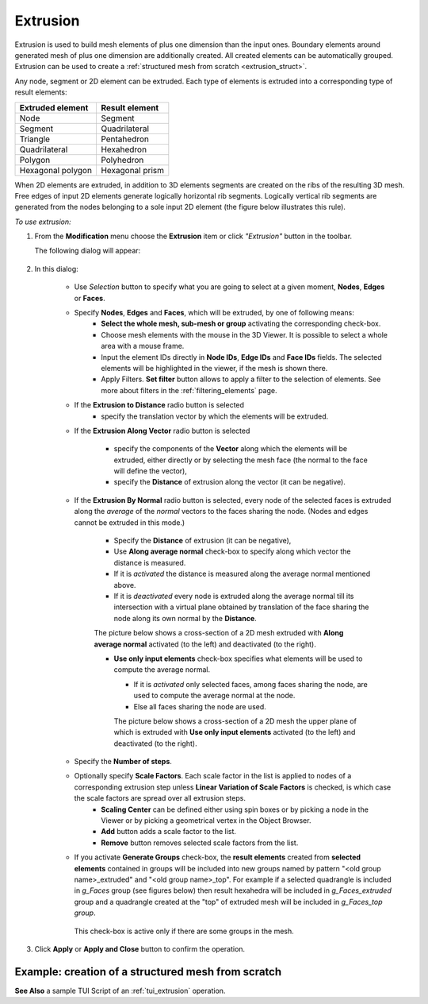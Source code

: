 .. _extrusion_page:

*********
Extrusion
*********

Extrusion is used to build mesh elements of plus one dimension than the input ones. Boundary elements around generated mesh of plus one dimension are additionally created. All created elements can be automatically grouped. Extrusion can be used to create a :ref:`structured mesh from scratch <extrusion_struct>`.

.. image:: ../images/extrusion_box.png
	:align: center

.. centered::
	If you extrude several quadrangles, you get exactly the same mesh as if you meshed a geometrical box (except for that the initial quadrangles can be incorrectly oriented): quadrangles and segments are created on the boundary of the generated mesh

Any node, segment or 2D element can be extruded. Each type of elements is extruded into a corresponding type of result elements:

+----------------------+--------------------+
| **Extruded element** | **Result element** |
+======================+====================+
|Node                  | Segment            |
+----------------------+--------------------+
|Segment               | Quadrilateral      |
+----------------------+--------------------+
|Triangle              | Pentahedron        |
+----------------------+--------------------+
|Quadrilateral         | Hexahedron         |
+----------------------+--------------------+
|Polygon               | Polyhedron         |
+----------------------+--------------------+
|Hexagonal polygon     | Hexagonal prism    |
+----------------------+--------------------+


When 2D elements are extruded, in addition to 3D elements segments are created on the ribs of the resulting 3D mesh. Free edges of input 2D elements generate logically horizontal rib segments. Logically vertical rib segments are generated from the nodes belonging to a sole input 2D element (the figure below illustrates this rule).

.. image:: ../images/extru_rib_segs.png
	:align: center

.. centered::
	Two triangles extruded: no vertical rib segments generated from nodes #2 and #3 as they are shared by both triangles


*To use extrusion:*

.. |img| image:: ../images/image91.png
.. |sel_img| image:: ../images/image120.png

#. From the **Modification** menu choose the **Extrusion** item or click *"Extrusion"* button |img| in the toolbar. 

   The following dialog will appear:

	.. image:: ../images/extrusionalongaline1.png
		:align: center


#. In this dialog:

	* Use *Selection* button |sel_img| to specify what you are going to select at a given moment, **Nodes**, **Edges** or **Faces**.
  
	* Specify **Nodes**, **Edges** and **Faces**, which will be extruded, by one of following means:
		* **Select the whole mesh, sub-mesh or group** activating the corresponding check-box.
		* Choose mesh elements with the mouse in the 3D Viewer. It is possible to select a whole area with a mouse frame. 
		* Input the element IDs directly in **Node IDs**, **Edge IDs** and **Face IDs** fields. The selected elements will be highlighted in the viewer, if the mesh is shown there. 
		* Apply Filters. **Set filter** button allows to apply a filter to the selection of elements. See more about filters in the :ref:`filtering_elements` page. 

	* If the **Extrusion to Distance** radio button is selected 
		* specify the translation vector by which the elements will be extruded.

	* If the **Extrusion Along Vector** radio button is selected

		.. image:: ../images/extrusionalongaline2.png  
			:align: center
    
		* specify the components of the **Vector** along which the elements will be extruded, either directly or by selecting the mesh face (the normal to the face will define the vector),
		* specify the **Distance** of extrusion along the vector (it can be negative).
    
  

	* If the **Extrusion By Normal** radio button is selected, every node of the selected faces is extruded along the *average* of the *normal* vectors to the faces sharing the node. (Nodes and edges cannot be extruded in this mode.)

		.. image:: ../images/extrusionalongaline3.png 
			:align: center
    
		* Specify the **Distance** of extrusion (it can be negative),
		* Use **Along average normal** check-box to specify along which vector the distance is measured.
		* If it is *activated* the distance is measured along the average normal mentioned above. 
		* If it is *deactivated* every node is extruded along the average normal till its intersection with a virtual plane obtained by translation of the face sharing the node along its own normal by the **Distance**.
        
        	The picture below shows a cross-section of a 2D mesh extruded with **Along average normal** activated (to the left) and deactivated (to the right). 

	        .. image:: ../images/extrusionbynormal_alongavgnorm.png
			:align: center

		.. centered::
			'Along average normal' activated (to the left) and deactivated (to the right)



		* **Use only input elements** check-box specifies what elements will be used to compute the average normal.

                  * If it is *activated* only selected faces, among faces sharing the node, are used to compute the average normal at the node. 
                  * Else all faces sharing the node are used.

                  The picture below shows a cross-section of a 2D mesh the upper plane of which is extruded with **Use only input elements** activated (to the left) and deactivated (to the right). 

	.. image:: ../images/extrusionbynormal_useonly.png
		:align: center

	.. centered::
		'Use only input elements' activated (to the left) and deactivated (to the right)
  
  
        .. |add| image:: ../images/add.png
        .. |rm| image:: ../images/remove.png


	* Specify the **Number of steps**.
	* Optionally specify **Scale Factors**. Each scale factor in the list is applied to nodes of a corresponding extrusion step unless **Linear Variation of Scale Factors** is checked, is which case the scale factors are spread over all extrusion steps.
		* **Scaling Center** can be defined either using spin boxes or by picking a node in the Viewer or by picking a geometrical vertex in the Object Browser.
		* **Add** button |add| adds a scale factor to the list.   
		* **Remove** button |rm| removes selected scale factors from the list.

	* If you activate **Generate Groups** check-box, the **result elements** created from **selected elements** contained in groups will be included into new groups named by pattern "<old group name>_extruded" and "<old group name>_top". For example if a selected quadrangle is included in *g_Faces* group (see figures below) then result hexahedra will be included in *g_Faces_extruded* group and a quadrangle created at the "top" of extruded mesh will be included in *g_Faces_top group*.  

		.. image:: ../images/extrusion_groups.png
			:align: center

		.. image:: ../images/extrusion_groups_res.png
			:align: center

          This check-box is active only if there are some groups in the mesh.
  


#. Click **Apply** or **Apply and Close**  button to confirm the operation.

.. _extrusion_struct:

Example: creation of a structured mesh from scratch
###################################################

.. image:: ../images/image75.jpg
	:align: center

.. centered::
	A node is extruded into a line of segments

.. image:: ../images/image76.jpg
	:align: center

.. centered::
	The line of segments is extruded into a quadrangle mesh

.. image:: ../images/image77.jpg
	:align: center

.. centered::
	The quadrangle mesh is revolved into a hexahedral mesh


**See Also** a sample TUI Script of an :ref:`tui_extrusion` operation. 


